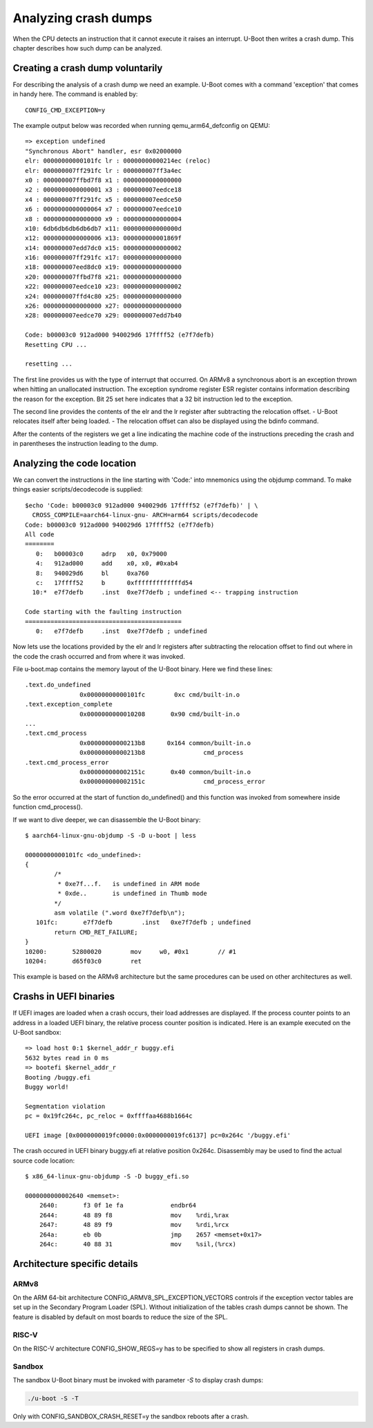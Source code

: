 .. SPDX-License-Identifier: GPL-2.0+
.. Copyright (c) 2020 Heinrich Schuchardt

Analyzing crash dumps
=====================

When the CPU detects an instruction that it cannot execute it raises an
interrupt. U-Boot then writes a crash dump. This chapter describes how such
dump can be analyzed.

Creating a crash dump voluntarily
---------------------------------

For describing the analysis of a crash dump we need an example. U-Boot comes
with a command 'exception' that comes in handy here. The command is enabled
by::

    CONFIG_CMD_EXCEPTION=y

The example output below was recorded when running qemu\_arm64\_defconfig on
QEMU::

    => exception undefined
    "Synchronous Abort" handler, esr 0x02000000
    elr: 00000000000101fc lr : 00000000000214ec (reloc)
    elr: 000000007ff291fc lr : 000000007ff3a4ec
    x0 : 000000007ffbd7f8 x1 : 0000000000000000
    x2 : 0000000000000001 x3 : 000000007eedce18
    x4 : 000000007ff291fc x5 : 000000007eedce50
    x6 : 0000000000000064 x7 : 000000007eedce10
    x8 : 0000000000000000 x9 : 0000000000000004
    x10: 6db6db6db6db6db7 x11: 000000000000000d
    x12: 0000000000000006 x13: 000000000001869f
    x14: 000000007edd7dc0 x15: 0000000000000002
    x16: 000000007ff291fc x17: 0000000000000000
    x18: 000000007eed8dc0 x19: 0000000000000000
    x20: 000000007ffbd7f8 x21: 0000000000000000
    x22: 000000007eedce10 x23: 0000000000000002
    x24: 000000007ffd4c80 x25: 0000000000000000
    x26: 0000000000000000 x27: 0000000000000000
    x28: 000000007eedce70 x29: 000000007edd7b40

    Code: b00003c0 912ad000 940029d6 17ffff52 (e7f7defb)
    Resetting CPU ...

    resetting ...

The first line provides us with the type of interrupt that occurred.
On ARMv8 a synchronous abort is an exception thrown when hitting an unallocated
instruction. The exception syndrome register ESR register contains information
describing the reason for the exception. Bit 25 set here indicates that a 32 bit
instruction led to the exception.

The second line provides the contents of the elr and the lr register after
subtracting the relocation offset. - U-Boot relocates itself after being
loaded. - The relocation offset can also be displayed using the bdinfo command.

After the contents of the registers we get a line indicating the machine
code of the instructions preceding the crash and in parentheses the instruction
leading to the dump.

Analyzing the code location
---------------------------

We can convert the instructions in the line starting with 'Code:' into mnemonics
using the objdump command. To make things easier scripts/decodecode is
supplied::

    $echo 'Code: b00003c0 912ad000 940029d6 17ffff52 (e7f7defb)' | \
      CROSS_COMPILE=aarch64-linux-gnu- ARCH=arm64 scripts/decodecode
    Code: b00003c0 912ad000 940029d6 17ffff52 (e7f7defb)
    All code
    ========
       0:   b00003c0     adrp   x0, 0x79000
       4:   912ad000     add    x0, x0, #0xab4
       8:   940029d6     bl     0xa760
       c:   17ffff52     b      0xfffffffffffffd54
      10:*  e7f7defb     .inst  0xe7f7defb ; undefined <-- trapping instruction

    Code starting with the faulting instruction
    ===========================================
       0:   e7f7defb     .inst  0xe7f7defb ; undefined

Now lets use the locations provided by the elr and lr registers after
subtracting the relocation offset to find out where in the code the crash
occurred and from where it was invoked.

File u-boot.map contains the memory layout of the U-Boot binary. Here we find
these lines::

   .text.do_undefined
                  0x00000000000101fc        0xc cmd/built-in.o
   .text.exception_complete
                  0x0000000000010208       0x90 cmd/built-in.o
   ...
   .text.cmd_process
                  0x00000000000213b8      0x164 common/built-in.o
                  0x00000000000213b8                cmd_process
   .text.cmd_process_error
                  0x000000000002151c       0x40 common/built-in.o
                  0x000000000002151c                cmd_process_error

So the error occurred at the start of function do\_undefined() and this
function was invoked from somewhere inside function cmd\_process().

If we want to dive deeper, we can disassemble the U-Boot binary::

    $ aarch64-linux-gnu-objdump -S -D u-boot | less

    00000000000101fc <do_undefined>:
    {
            /*
             * 0xe7f...f.   is undefined in ARM mode
             * 0xde..       is undefined in Thumb mode
            */
            asm volatile (".word 0xe7f7defb\n");
       101fc:       e7f7defb        .inst   0xe7f7defb ; undefined
            return CMD_RET_FAILURE;
    }
    10200:       52800020        mov     w0, #0x1        // #1
    10204:       d65f03c0        ret

This example is based on the ARMv8 architecture but the same procedures can be
used on other architectures as well.

Crashs in UEFI binaries
-----------------------

If UEFI images are loaded when a crash occurs, their load addresses are
displayed. If the process counter points to an address in a loaded UEFI
binary, the relative process counter position is indicated. Here is an
example executed on the U-Boot sandbox::

    => load host 0:1 $kernel_addr_r buggy.efi
    5632 bytes read in 0 ms
    => bootefi $kernel_addr_r
    Booting /buggy.efi
    Buggy world!

    Segmentation violation
    pc = 0x19fc264c, pc_reloc = 0xffffaa4688b1664c

    UEFI image [0x0000000019fc0000:0x0000000019fc6137] pc=0x264c '/buggy.efi'

The crash occured in UEFI binary buggy.efi at relative position 0x264c.
Disassembly may be used to find the actual source code location::

    $ x86_64-linux-gnu-objdump -S -D buggy_efi.so

    0000000000002640 <memset>:
        2640:       f3 0f 1e fa             endbr64
        2644:       48 89 f8                mov    %rdi,%rax
        2647:       48 89 f9                mov    %rdi,%rcx
        264a:       eb 0b                   jmp    2657 <memset+0x17>
        264c:       40 88 31                mov    %sil,(%rcx)

Architecture specific details
-----------------------------

ARMv8
~~~~~

On the ARM 64-bit architecture CONFIG_ARMV8_SPL_EXCEPTION_VECTORS controls
if the exception vector tables are set up in the Secondary Program Loader (SPL).
Without initialization of the tables crash dumps cannot be shown. The feature is
disabled by default on most boards to reduce the size of the SPL.

RISC-V
~~~~~~

On the RISC-V architecture CONFIG_SHOW_REGS=y has to be specified to show
all registers in crash dumps.

Sandbox
~~~~~~~

The sandbox U-Boot binary must be invoked with parameter *-S* to display crash
dumps:

.. code-block:: bash

    ./u-boot -S -T

Only with CONFIG_SANDBOX_CRASH_RESET=y the sandbox reboots after a crash.
